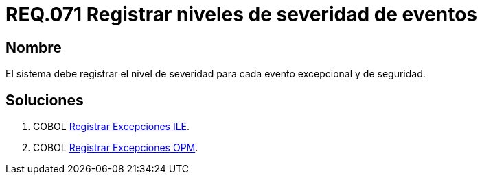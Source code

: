 :slug: rules/071/
:category: rules
:description: En el presente documento se detallan los requerimientos de seguridad relacionados con las bitácoras que registran eventos relevantes. En este requerimiento se establece la importancia de registrar los niveles de severidad para los eventos excepcionales y de seguridad.
:keywords: Requerimiento, Seguridad, Bitácoras, Registrar, Severidad, Eventos.
:rules: yes

= REQ.071 Registrar niveles de severidad de eventos

== Nombre 

El sistema debe registrar el nivel de severidad 
para cada evento excepcional y de seguridad. 

== Soluciones

. +COBOL+ link:../../defends/cobol/registrar-excepciones-ile/[Registrar Excepciones ILE].
. +COBOL+ link:../../defends/cobol/registrar-excepciones-opm/[Registrar Excepciones OPM].

